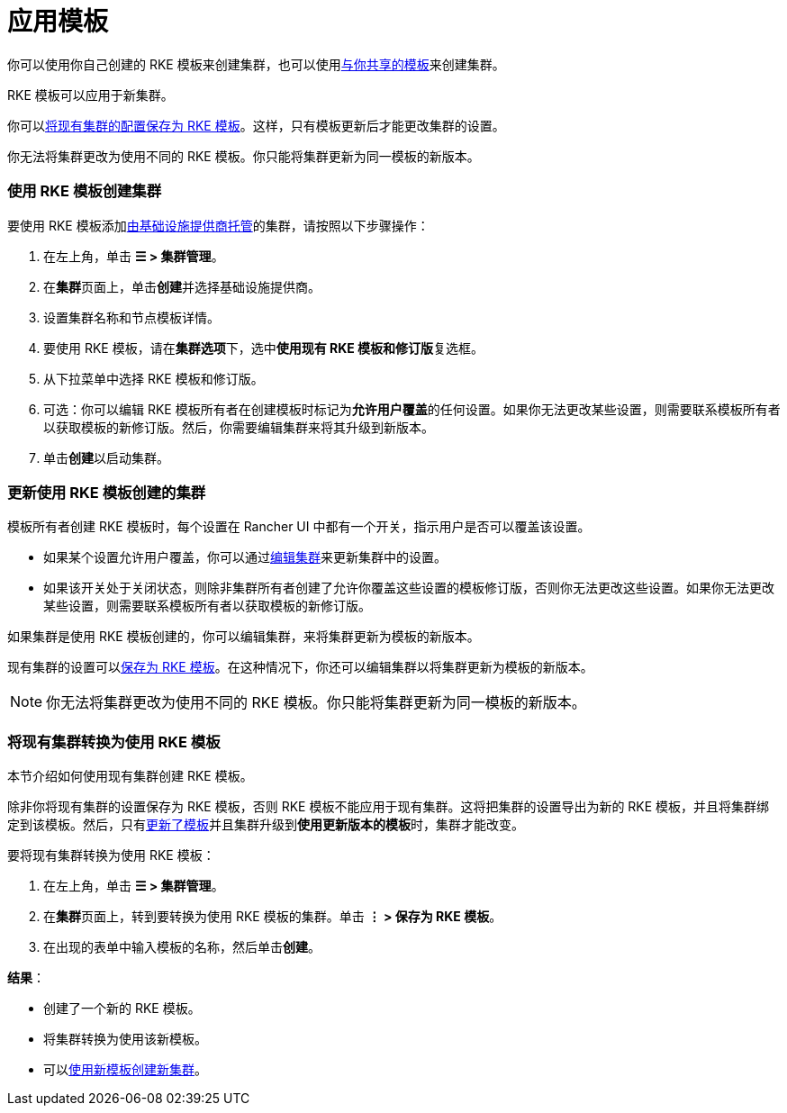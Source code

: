 = 应用模板

你可以使用你自己创建的 RKE 模板来创建集群，也可以使用xref:access-or-share-templates.adoc[与你共享的模板]来创建集群。

RKE 模板可以应用于新集群。

你可以<<将现有集群转换为使用-rke-模板,将现有集群的配置保存为 RKE 模板>>。这样，只有模板更新后才能更改集群的设置。

你无法将集群更改为使用不同的 RKE 模板。你只能将集群更新为同一模板的新版本。

=== 使用 RKE 模板创建集群

要使用 RKE 模板添加xref:../../../../pages-for-subheaders/launch-kubernetes-with-rancher.adoc[由基础设施提供商托管]的集群，请按照以下步骤操作：

. 在左上角，单击 *☰ > 集群管理*。
. 在**集群**页面上，单击**创建**并选择基础设施提供商。
. 设置集群名称和节点模板详情。
. 要使用 RKE 模板，请在**集群选项**下，选中**使用现有 RKE 模板和修订版**复选框。
. 从下拉菜单中选择 RKE 模板和修订版。
. 可选：你可以编辑 RKE 模板所有者在创建模板时标记为**允许用户覆盖**的任何设置。如果你无法更改某些设置，则需要联系模板所有者以获取模板的新修订版。然后，你需要编辑集群来将其升级到新版本。
. 单击**创建**以启动集群。

=== 更新使用 RKE 模板创建的集群

模板所有者创建 RKE 模板时，每个设置在 Rancher UI 中都有一个开关，指示用户是否可以覆盖该设置。

* 如果某个设置允许用户覆盖，你可以通过xref:../../../../pages-for-subheaders/cluster-configuration.adoc[编辑集群]来更新集群中的设置。
* 如果该开关处于关闭状态，则除非集群所有者创建了允许你覆盖这些设置的模板修订版，否则你无法更改这些设置。如果你无法更改某些设置，则需要联系模板所有者以获取模板的新修订版。

如果集群是使用 RKE 模板创建的，你可以编辑集群，来将集群更新为模板的新版本。

现有集群的设置可以<<将现有集群转换为使用-rke-模板,保存为 RKE 模板>>。在这种情况下，你还可以编辑集群以将集群更新为模板的新版本。

[NOTE]
====

你无法将集群更改为使用不同的 RKE 模板。你只能将集群更新为同一模板的新版本。
====


=== 将现有集群转换为使用 RKE 模板

本节介绍如何使用现有集群创建 RKE 模板。

除非你将现有集群的设置保存为 RKE 模板，否则 RKE 模板不能应用于现有集群。这将把集群的设置导出为新的 RKE 模板，并且将集群绑定到该模板。然后，只有link:manage-rke1-templates.adoc#更新模板[更新了模板]并且集群升级到**使用更新版本的模板**时，集群才能改变。

要将现有集群转换为使用 RKE 模板：

. 在左上角，单击 *☰ > 集群管理*。
. 在**集群**页面上，转到要转换为使用 RKE 模板的集群。单击 *⋮ > 保存为 RKE 模板*。
. 在出现的表单中输入模板的名称，然后单击**创建**。

*结果*：

* 创建了一个新的 RKE 模板。
* 将集群转换为使用该新模板。
* 可以link:apply-templates.adoc#使用-rke-模板创建集群[使用新模板创建新集群]。
